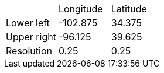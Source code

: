 [cols="3*"]
|===
||Longitude|Latitude
|Lower left|-102.875|34.375
|Upper right|-96.125|39.625
|Resolution|0.25|0.25
|===